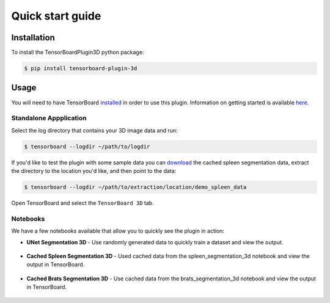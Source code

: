 =================
Quick start guide
=================

Installation
------------
To install the TensorBoardPlugin3D python package:

.. code-block::

    $ pip install tensorboard-plugin-3d

Usage
-----
You will need to have TensorBoard `installed`_ in order to use this plugin.
Information on getting started is available `here`_.

.. _installed: https://www.tensorflow.org/install
.. _here: https://www.tensorflow.org/tensorboard/get_started

Standalone Appplication
#######################

Select the log directory that contains your 3D image data and run:

.. code-block::

    $ tensorboard --logdir ~/path/to/logdir

If you'd like to test the plugin with some sample data you can `download`_ the
cached spleen segmentation data, extract the directory to the location you'd
like, and then point to the data:

.. _download: https://drive.google.com/uc?export=download&id=1VRCEwo7tCzh3ys3lJj6UwAcQ4i68md4b

.. code-block::

    $ tensorboard --logdir ~/path/to/extraction/location/demo_spleen_data

Open TensorBoard and select the ``TensorBoard 3D`` tab.

Notebooks
#########

We have a few notebooks available that allow you to quickly see the plugin in
action:

- **UNet Segmentation 3D** - Use randomly generated data to quickly train a dataset and view the output.

    .. image:: https://colab.research.google.com/assets/colab-badge.svg
        :target: https://colab.research.google.com/github/KitwareMedical/tensorboard-plugin-3d/blob/main/demo/notebook/unet_segmentation_3d_ignite.ipynb
        :alt: Open in Colab

- **Cached Spleen Segmentation 3D** - Used cached data from the spleen_segmentation_3d notebook and view the output in TensorBoard.

    .. image:: https://colab.research.google.com/assets/colab-badge.svg
        :target: https://colab.research.google.com/github/KitwareMedical/tensorboard-plugin-3d/blob/main/demo/notebook/cached_spleen_segmentation_3d.ipynb
        :alt: Open in Colab

- **Cached Brats Segmentation 3D** - Use cached data from the brats_segmentation_3d notebook and view the output in TensorBoard.

    .. image:: https://colab.research.google.com/assets/colab-badge.svg
        :target: https://colab.research.google.com/github/KitwareMedical/tensorboard-plugin-3d/blob/main/demo/notebook/cached_brats_segmentation_3d.ipynb
        :alt: Open in colab

